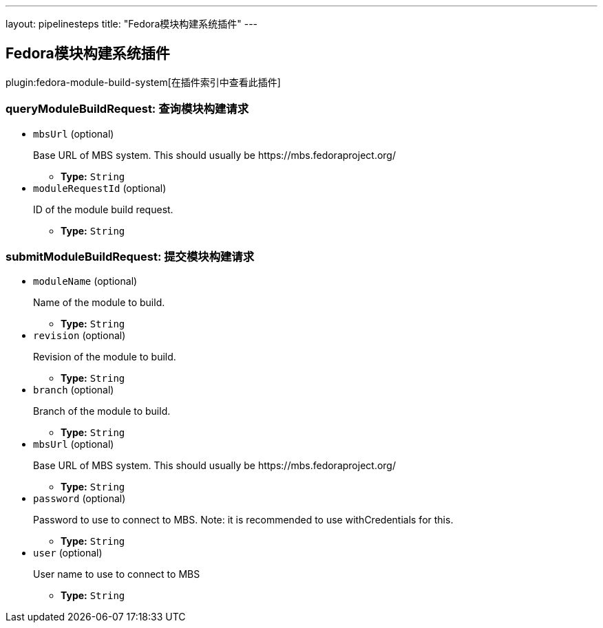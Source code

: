 ---
layout: pipelinesteps
title: "Fedora模块构建系统插件"
---

:notitle:
:description:
:author:
:email: jenkinsci-users@googlegroups.com
:sectanchors:
:toc: left

== Fedora模块构建系统插件

plugin:fedora-module-build-system[在插件索引中查看此插件]

=== +queryModuleBuildRequest+: 查询模块构建请求
++++
<ul><li><code>mbsUrl</code> (optional)
<div><div> 
 <p>Base URL of MBS system. This should usually be https://mbs.fedoraproject.org/ </p> 
</div></div>

<ul><li><b>Type:</b> <code>String</code></li></ul></li>
<li><code>moduleRequestId</code> (optional)
<div><div> 
 <p>ID of the module build request.</p> 
</div></div>

<ul><li><b>Type:</b> <code>String</code></li></ul></li>
</ul>


++++
=== +submitModuleBuildRequest+: 提交模块构建请求
++++
<ul><li><code>moduleName</code> (optional)
<div><div> 
 <p>Name of the module to build.</p> 
</div></div>

<ul><li><b>Type:</b> <code>String</code></li></ul></li>
<li><code>revision</code> (optional)
<div><div> 
 <p>Revision of the module to build.</p> 
</div></div>

<ul><li><b>Type:</b> <code>String</code></li></ul></li>
<li><code>branch</code> (optional)
<div><div> 
 <p>Branch of the module to build.</p> 
</div></div>

<ul><li><b>Type:</b> <code>String</code></li></ul></li>
<li><code>mbsUrl</code> (optional)
<div><div> 
 <p>Base URL of MBS system. This should usually be https://mbs.fedoraproject.org/ </p> 
</div></div>

<ul><li><b>Type:</b> <code>String</code></li></ul></li>
<li><code>password</code> (optional)
<div><div> 
 <p>Password to use to connect to MBS. Note: it is recommended to use withCredentials for this.</p> 
</div></div>

<ul><li><b>Type:</b> <code>String</code></li></ul></li>
<li><code>user</code> (optional)
<div><div> 
 <p>User name to use to connect to MBS</p> 
</div></div>

<ul><li><b>Type:</b> <code>String</code></li></ul></li>
</ul>


++++
